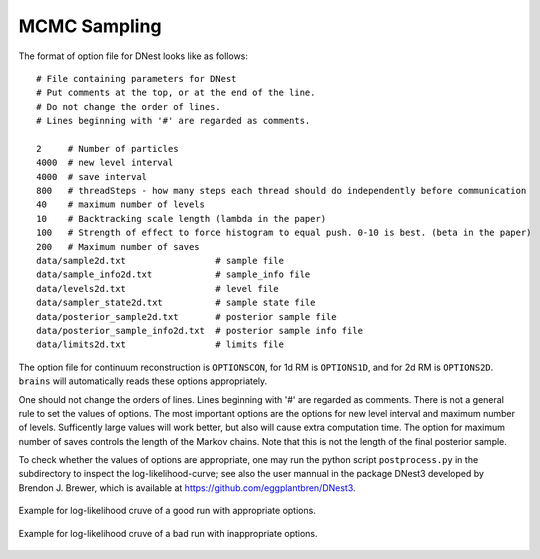 ***************
MCMC Sampling
***************

The format of option file for DNest looks like as follows::

  # File containing parameters for DNest
  # Put comments at the top, or at the end of the line.
  # Do not change the order of lines.
  # Lines beginning with '#' are regarded as comments.

  2     # Number of particles
  4000  # new level interval
  4000  # save interval
  800   # threadSteps - how many steps each thread should do independently before communication
  40    # maximum number of levels
  10    # Backtracking scale length (lambda in the paper)
  100   # Strength of effect to force histogram to equal push. 0-10 is best. (beta in the paper)
  200   # Maximum number of saves
  data/sample2d.txt                 # sample file
  data/sample_info2d.txt            # sample_info file
  data/levels2d.txt                 # level file
  data/sampler_state2d.txt          # sample state file
  data/posterior_sample2d.txt       # posterior sample file
  data/posterior_sample_info2d.txt  # posterior sample info file
  data/limits2d.txt                 # limits file


The option file for continuum reconstruction is ``OPTIONSCON``, for 1d RM is ``OPTIONS1D``, and 
for 2d RM is ``OPTIONS2D``. ``brains`` will automatically reads these options appropriately. 

One should not change the orders of lines. Lines beginning with '\#' are regarded as comments. 
There is not a general rule to set the values of options. The most important options are the options 
for new level interval and maximum number of levels. Sufficently large values will work better, but also
will cause extra computation time. The option for maximum number of saves controls the length of the 
Markov chains. Note that this is not the length of the final posterior sample. 

To check whether the values of options are appropriate, one may run the python script ``postprocess.py``
in the subdirectory to inspect the log-likelihood-curve; see also the user mannual in the 
package DNest3 developed by Brendon J. Brewer, which is available at https://github.com/eggplantbren/DNest3. 


.. figure:: _static/fig_post_good.jpg
  :align: center
  
  Example for log-likelihood cruve of a good run with appropriate options.

.. figure:: _static/fig_post_bad.jpg
  :align: center
  
  Example for log-likelihood cruve of a bad run with inappropriate options.